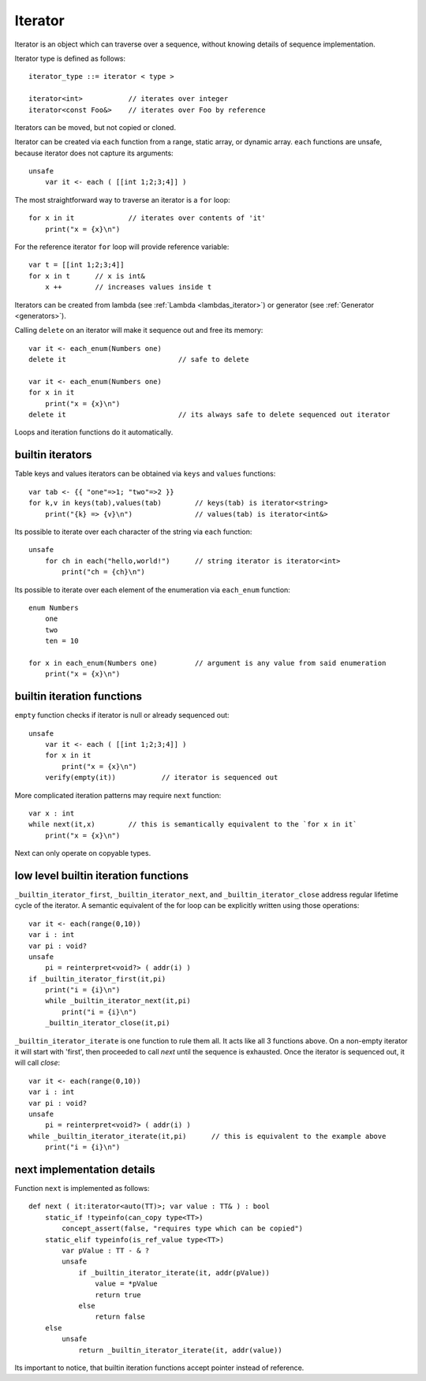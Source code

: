 .. _iterators:

========
Iterator
========

Iterator is an object which can traverse over a sequence, without knowing details of sequence implementation.

Iterator type is defined as follows::

    iterator_type ::= iterator < type >

    iterator<int>           // iterates over integer
    iterator<const Foo&>    // iterates over Foo by reference

Iterators can be moved, but not copied or cloned.

Iterator can be created via ``each`` function from a range, static array, or dynamic array.
``each`` functions are unsafe, because iterator does not capture its arguments::

    unsafe
        var it <- each ( [[int 1;2;3;4]] )

The most straightforward way to traverse an iterator is a ``for`` loop::

    for x in it             // iterates over contents of 'it'
        print("x = {x}\n")

For the reference iterator ``for`` loop will provide reference variable::

    var t = [[int 1;2;3;4]]
    for x in t      // x is int&
        x ++        // increases values inside t

Iterators can be created from lambda (see :ref:`Lambda <lambdas_iterator>`) or generator (see :ref:`Generator <generators>`).

Calling ``delete`` on an iterator will make it sequence out and free its memory::

    var it <- each_enum(Numbers one)
    delete it                           // safe to delete

    var it <- each_enum(Numbers one)
    for x in it
        print("x = {x}\n")
    delete it                           // its always safe to delete sequenced out iterator

Loops and iteration functions do it automatically.

-----------------
builtin iterators
-----------------

Table keys and values iterators can be obtained via ``keys`` and ``values`` functions::

    var tab <- {{ "one"=>1; "two"=>2 }}
    for k,v in keys(tab),values(tab)        // keys(tab) is iterator<string>
        print("{k} => {v}\n")               // values(tab) is iterator<int&>

Its possible to iterate over each character of the string via ``each`` function::

    unsafe
        for ch in each("hello,world!")      // string iterator is iterator<int>
            print("ch = {ch}\n")

Its possible to iterate over each element of the enumeration via ``each_enum`` function::

    enum Numbers
        one
        two
        ten = 10

    for x in each_enum(Numbers one)         // argument is any value from said enumeration
        print("x = {x}\n")

-------------------------------------
builtin iteration functions
-------------------------------------

``empty`` function checks if iterator is null or already sequenced out::

    unsafe
        var it <- each ( [[int 1;2;3;4]] )
        for x in it
            print("x = {x}\n")
        verify(empty(it))           // iterator is sequenced out

More complicated iteration patterns may require ``next`` function::

    var x : int
    while next(it,x)        // this is semantically equivalent to the `for x in it`
        print("x = {x}\n")

Next can only operate on copyable types.

-------------------------------------
low level builtin iteration functions
-------------------------------------

``_builtin_iterator_first``, ``_builtin_iterator_next``, and ``_builtin_iterator_close`` address regular lifetime cycle of the iterator.
A semantic equivalent of the for loop can be explicitly written using those operations::

    var it <- each(range(0,10))
    var i : int
    var pi : void?
    unsafe
        pi = reinterpret<void?> ( addr(i) )
    if _builtin_iterator_first(it,pi)
        print("i = {i}\n")
        while _builtin_iterator_next(it,pi)
            print("i = {i}\n")
        _builtin_iterator_close(it,pi)

``_builtin_iterator_iterate`` is one function to rule them all. It acts like all 3 functions above.
On a non-empty iterator it will start with 'first',
then proceeded to call `next` until the sequence is exhausted.
Once the iterator is sequenced out, it will call `close`::

    var it <- each(range(0,10))
    var i : int
    var pi : void?
    unsafe
        pi = reinterpret<void?> ( addr(i) )
    while _builtin_iterator_iterate(it,pi)      // this is equivalent to the example above
        print("i = {i}\n")

---------------------------
next implementation details
---------------------------

Function ``next`` is implemented as follows::

    def next ( it:iterator<auto(TT)>; var value : TT& ) : bool
        static_if !typeinfo(can_copy type<TT>)
            concept_assert(false, "requires type which can be copied")
        static_elif typeinfo(is_ref_value type<TT>)
            var pValue : TT - & ?
            unsafe
                if _builtin_iterator_iterate(it, addr(pValue))
                    value = *pValue
                    return true
                else
                    return false
        else
            unsafe
                return _builtin_iterator_iterate(it, addr(value))

Its important to notice, that builtin iteration functions accept pointer instead of reference.